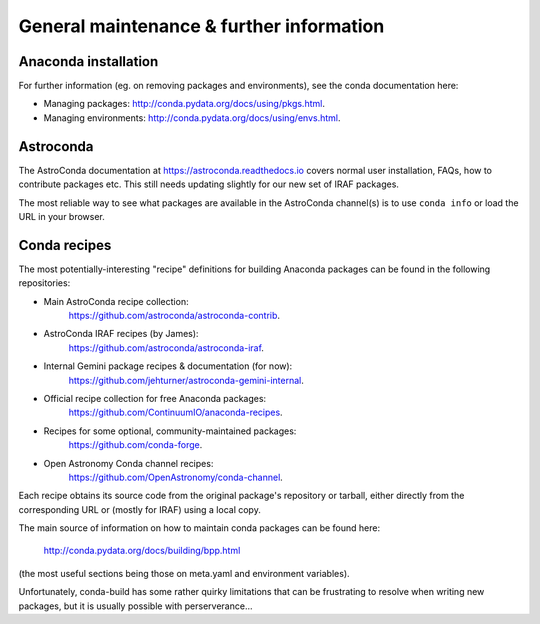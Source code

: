 General maintenance & further information
*****************************************


Anaconda installation
=====================

For further information (eg. on removing packages and environments), see the
conda documentation here:

* Managing packages: http://conda.pydata.org/docs/using/pkgs.html.
* Managing environments: http://conda.pydata.org/docs/using/envs.html.


Astroconda
==========

The AstroConda documentation at https://astroconda.readthedocs.io covers
normal user installation, FAQs, how to contribute packages etc. This still
needs updating slightly for our new set of IRAF packages.

The most reliable way to see what packages are available in the AstroConda
channel(s) is to use ``conda info`` or load the URL in your browser.


.. _recipe_maint:

Conda recipes
=============

The most potentially-interesting "recipe" definitions for building Anaconda
packages can be found in the following repositories:

* Main AstroConda recipe collection:
    https://github.com/astroconda/astroconda-contrib.

* AstroConda IRAF recipes (by James):
    https://github.com/astroconda/astroconda-iraf.

* Internal Gemini package recipes & documentation (for now):
    https://github.com/jehturner/astroconda-gemini-internal.

* Official recipe collection for free Anaconda packages:
    https://github.com/ContinuumIO/anaconda-recipes.

* Recipes for some optional, community-maintained packages:
    https://github.com/conda-forge.

* Open Astronomy Conda channel recipes:
    https://github.com/OpenAstronomy/conda-channel.

Each recipe obtains its source code from the original package's repository or
tarball, either directly from the corresponding URL or (mostly for IRAF) using
a local copy.

The main source of information on how to maintain conda packages can be found
here:

  http://conda.pydata.org/docs/building/bpp.html

(the most useful sections being those on meta.yaml and environment variables).

Unfortunately, conda-build has some rather quirky limitations that can be
frustrating to resolve when writing new packages, but it is usually possible
with perserverance...

